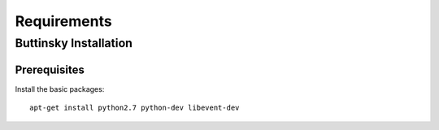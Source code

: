 =============
Requirements
=============

Buttinsky Installation
==================

Prerequisites 
------------------

Install the basic packages::

    apt-get install python2.7 python-dev libevent-dev